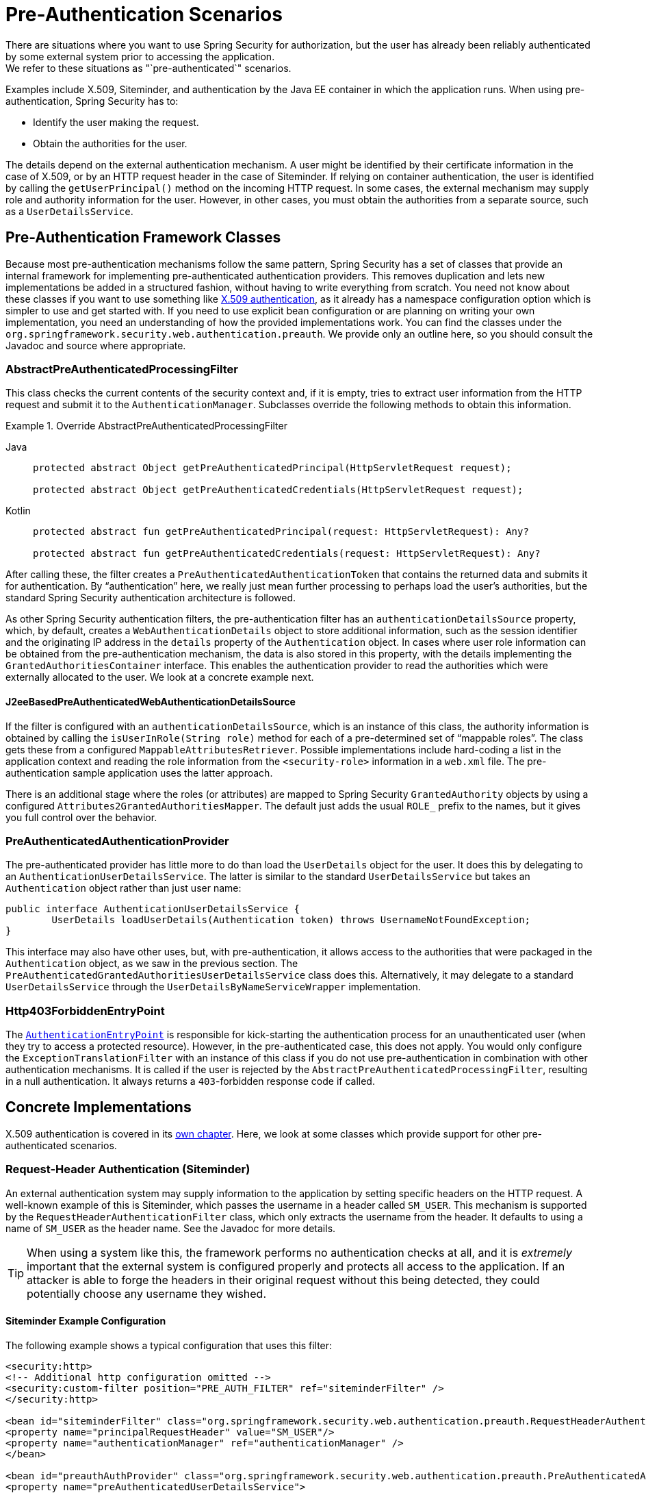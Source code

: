 [[servlet-preauth]]
= Pre-Authentication Scenarios
There are situations where you want to use Spring Security for authorization, but the user has already been reliably authenticated by some external system prior to accessing the application.
We refer to these situations as "`pre-authenticated`" scenarios.
Examples include X.509, Siteminder, and authentication by the Java EE container in which the application runs.
When using pre-authentication, Spring Security has to:

* Identify the user making the request.
* Obtain the authorities for the user.

The details depend on the external authentication mechanism.
A user might be identified by their certificate information in the case of X.509, or by an HTTP request header in the case of Siteminder.
If relying on container authentication, the user is identified by calling the `getUserPrincipal()` method on the incoming HTTP request.
In some cases, the external mechanism may supply role and authority information for the user. However, in other cases, you must obtain the authorities from a separate source, such as a `UserDetailsService`.

== Pre-Authentication Framework Classes
Because most pre-authentication mechanisms follow the same pattern, Spring Security has a set of classes that provide an internal framework for implementing pre-authenticated authentication providers.
This removes duplication and lets new implementations be added in a structured fashion, without having to write everything from scratch.
You need not know about these classes if you want to use something like xref:servlet/authentication/x509.adoc#servlet-x509[X.509 authentication], as it already has a namespace configuration option which is simpler to use and get started with.
If you need to use explicit bean configuration or are planning on writing your own implementation, you need an understanding of how the provided implementations work.
You can find the classes under the `org.springframework.security.web.authentication.preauth`.
We provide only an outline here, so you should consult the Javadoc and source where appropriate.

=== AbstractPreAuthenticatedProcessingFilter
This class checks the current contents of the security context and, if it is empty, tries to extract user information from the HTTP request and submit it to the `AuthenticationManager`.
Subclasses override the following methods to obtain this information.

.Override AbstractPreAuthenticatedProcessingFilter
[tabs]
======
Java::
+
[source,java,role="primary"]
----
protected abstract Object getPreAuthenticatedPrincipal(HttpServletRequest request);

protected abstract Object getPreAuthenticatedCredentials(HttpServletRequest request);
----

Kotlin::
+
[source,kotlin,role="secondary"]
----
protected abstract fun getPreAuthenticatedPrincipal(request: HttpServletRequest): Any?

protected abstract fun getPreAuthenticatedCredentials(request: HttpServletRequest): Any?
----
======


After calling these, the filter creates a `PreAuthenticatedAuthenticationToken` that contains the returned data and submits it for authentication.
By "`authentication`" here, we really just mean further processing to perhaps load the user's authorities, but the standard Spring Security authentication architecture is followed.

As other Spring Security authentication filters, the pre-authentication filter has an `authenticationDetailsSource` property, which, by default, creates a `WebAuthenticationDetails` object to store additional information, such as the session identifier and the originating IP address in the `details` property of the `Authentication` object.
In cases where user role information can be obtained from the pre-authentication mechanism, the data is also stored in this property, with the details implementing the `GrantedAuthoritiesContainer` interface.
This enables the authentication provider to read the authorities which were externally allocated to the user.
We look at a concrete example next.


[[j2ee-preauth-details]]
==== J2eeBasedPreAuthenticatedWebAuthenticationDetailsSource
If the filter is configured with an `authenticationDetailsSource`, which is an instance of this class, the authority information is obtained by calling the `isUserInRole(String role)` method for each of a pre-determined set of "`mappable roles`".
The class gets these from a configured `MappableAttributesRetriever`.
Possible implementations include hard-coding a list in the application context and reading the role information from the `<security-role>` information in a `web.xml` file.
The pre-authentication sample application uses the latter approach.

There is an additional stage where the roles (or attributes) are mapped to Spring Security `GrantedAuthority` objects by using a configured `Attributes2GrantedAuthoritiesMapper`.
The default just adds the usual `ROLE_` prefix to the names, but it gives you full control over the behavior.


=== PreAuthenticatedAuthenticationProvider
The pre-authenticated provider has little more to do than load the `UserDetails` object for the user.
It does this by delegating to an `AuthenticationUserDetailsService`.
The latter is similar to the standard `UserDetailsService` but takes an `Authentication` object rather than just user name:

[source,java]
----
public interface AuthenticationUserDetailsService {
	UserDetails loadUserDetails(Authentication token) throws UsernameNotFoundException;
}
----

This interface may also have other uses, but, with pre-authentication, it allows access to the authorities that were packaged in the `Authentication` object, as we saw in the previous section.
The `PreAuthenticatedGrantedAuthoritiesUserDetailsService` class does this.
Alternatively, it may delegate to a standard `UserDetailsService` through the `UserDetailsByNameServiceWrapper` implementation.

=== Http403ForbiddenEntryPoint
The xref:servlet/authentication/architecture.adoc#servlet-authentication-authenticationentrypoint[`AuthenticationEntryPoint`] is responsible for kick-starting the authentication process for an unauthenticated user (when they try to access a protected resource). However, in the pre-authenticated case, this does not apply.
You would only configure the `ExceptionTranslationFilter` with an instance of this class if you do not use pre-authentication in combination with other authentication mechanisms.
It is called if the user is rejected by the `AbstractPreAuthenticatedProcessingFilter`, resulting in a null authentication.
It always returns a `403`-forbidden response code if called.


== Concrete Implementations
X.509 authentication is covered in its xref:servlet/authentication/x509.adoc#servlet-x509[own chapter].
Here, we look at some classes which provide support for other pre-authenticated scenarios.


=== Request-Header Authentication (Siteminder)
An external authentication system may supply information to the application by setting specific headers on the HTTP request.
A well-known example of this is Siteminder, which passes the username in a header called `SM_USER`.
This mechanism is supported by the `RequestHeaderAuthenticationFilter` class, which only extracts the username from the header.
It defaults to using a name of `SM_USER` as the header name.
See the Javadoc for more details.

[TIP]
====
When using a system like this, the framework performs no authentication checks at all, and it is _extremely_ important that the external system is configured properly and protects all access to the application.
If an attacker is able to forge the headers in their original request without this being detected, they could potentially choose any username they wished.
====

==== Siteminder Example Configuration
The following example shows a typical configuration that uses this filter:

[source,xml]
----
<security:http>
<!-- Additional http configuration omitted -->
<security:custom-filter position="PRE_AUTH_FILTER" ref="siteminderFilter" />
</security:http>

<bean id="siteminderFilter" class="org.springframework.security.web.authentication.preauth.RequestHeaderAuthenticationFilter">
<property name="principalRequestHeader" value="SM_USER"/>
<property name="authenticationManager" ref="authenticationManager" />
</bean>

<bean id="preauthAuthProvider" class="org.springframework.security.web.authentication.preauth.PreAuthenticatedAuthenticationProvider">
<property name="preAuthenticatedUserDetailsService">
	<bean id="userDetailsServiceWrapper"
		class="org.springframework.security.core.userdetails.UserDetailsByNameServiceWrapper">
	<property name="userDetailsService" ref="userDetailsService"/>
	</bean>
</property>
</bean>

<security:authentication-manager alias="authenticationManager">
<security:authentication-provider ref="preauthAuthProvider" />
</security:authentication-manager>
----

We've assumed here that the xref:servlet/configuration/xml-namespace.adoc#ns-config[security namespace] is being used for configuration.
It's also assumed that you have added a `UserDetailsService` (called "userDetailsService") to your configuration to load the user's roles.


=== Java EE Container Authentication
The `J2eePreAuthenticatedProcessingFilter` class extracts the username from the `userPrincipal` property of the `HttpServletRequest`.
Use of this filter would usually be combined with the use of Java EE roles, as described earlier in <<j2ee-preauth-details>>.

There is a {gh-old-samples-url}/xml/preauth[sample application] that uses this approach in the codebase, so get hold of the code from Github and have a look at the application context file if you are interested.
